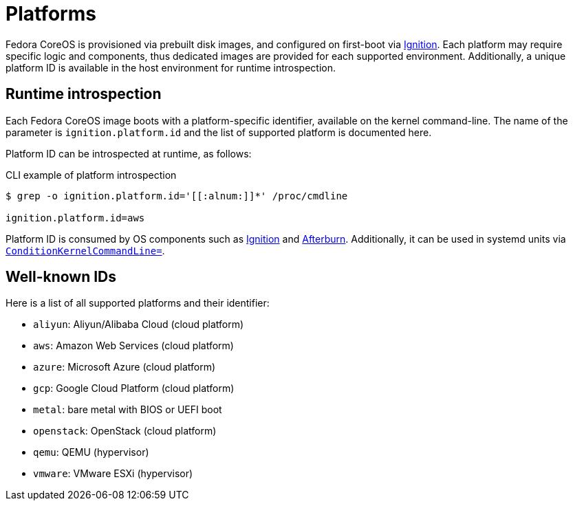= Platforms

Fedora CoreOS is provisioned via prebuilt disk images, and configured on first-boot via https://github.com/coreos/ignition[Ignition]. Each platform may require specific logic and components, thus dedicated images are provided for each supported environment. Additionally, a unique platform ID is available in the host environment for runtime introspection.

== Runtime introspection

Each Fedora CoreOS image boots with a platform-specific identifier, available on the kernel command-line. The name of the parameter is `ignition.platform.id` and the list of supported platform is documented here.

Platform ID can be introspected at runtime, as follows:

.CLI example of platform introspection
[source, bash]
----
$ grep -o ignition.platform.id='[[:alnum:]]*' /proc/cmdline

ignition.platform.id=aws
----

Platform ID is consumed by OS components such as https://github.com/coreos/ignition[Ignition] and https://github.com/coreos/afterburn[Afterburn]. Additionally, it can be used in systemd units via https://www.freedesktop.org/software/systemd/man/systemd.unit.html#ConditionKernelCommandLine=[`ConditionKernelCommandLine=`].

== Well-known IDs

Here is a list of all supported platforms and their identifier:

 * `aliyun`: Aliyun/Alibaba Cloud (cloud platform)
 * `aws`: Amazon Web Services (cloud platform)
 * `azure`: Microsoft Azure (cloud platform)
 * `gcp`: Google Cloud Platform (cloud platform)
 * `metal`: bare metal with BIOS or UEFI boot
 * `openstack`: OpenStack (cloud platform)
 * `qemu`: QEMU (hypervisor)
 * `vmware`: VMware ESXi (hypervisor)
